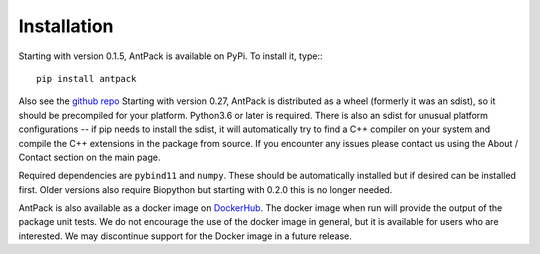 Installation
================

Starting with version 0.1.5, AntPack is available on PyPi. To install it,
type:::

  pip install antpack

Also see the `github repo <https://github.com/jlparkI/AntPack>`_
Starting with version 0.27, AntPack is distributed as a wheel (formerly it was
an sdist), so it should be precompiled for your platform. Python3.6 or later is
required. There is also an sdist for unusual platform configurations -- if pip
needs to install the sdist, it will automatically try to find a C++ compiler on your
system and compile the C++ extensions in the package from source. If you encounter
any issues please contact us using the About / Contact section on the main page.

Required dependencies are ``pybind11`` and ``numpy``. These should be
automatically installed but if desired can be installed first. Older versions also require Biopython
but starting with 0.2.0 this is no longer needed.

AntPack is also available as a docker image on `DockerHub <https://hub.docker.com/r/jlparkinson1/antpack>`_.
The docker image when run will provide the output of the package unit tests.
We do not encourage the use of the docker image in general, but it is available for
users who are interested. We may discontinue support for the Docker image in
a future release.
